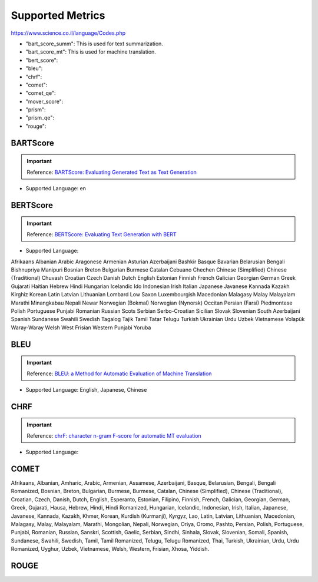 .. _metrics:
Supported Metrics
=====================

https://www.science.co.il/language/Codes.php

* "bart_score_summ": This is used for text summarization.
* "bart_score_mt": This is used for machine translation.
* "bert_score":
* "bleu":
* "chrf":
* "comet":
* "comet_qe":
* "mover_score":
* "prism":
* "prism_qe":
* "rouge":


******************************
BARTScore
******************************
.. important::
    Reference: `BARTScore: Evaluating Generated Text as Text Generation <https://arxiv.org/abs/2106.11520>`__

* Supported Language: en


******************************
BERTScore
******************************
.. important::
    Reference: `BERTScore: Evaluating Text Generation with BERT <https://arxiv.org/abs/1904.09675>`__


* Supported Language:
Afrikaans
Albanian
Arabic
Aragonese
Armenian
Asturian
Azerbaijani
Bashkir
Basque
Bavarian
Belarusian
Bengali
Bishnupriya Manipuri
Bosnian
Breton
Bulgarian
Burmese
Catalan
Cebuano
Chechen
Chinese (Simplified)
Chinese (Traditional)
Chuvash
Croatian
Czech
Danish
Dutch
English
Estonian
Finnish
French
Galician
Georgian
German
Greek
Gujarati
Haitian
Hebrew
Hindi
Hungarian
Icelandic
Ido
Indonesian
Irish
Italian
Japanese
Javanese
Kannada
Kazakh
Kirghiz
Korean
Latin
Latvian
Lithuanian
Lombard
Low Saxon
Luxembourgish
Macedonian
Malagasy
Malay
Malayalam
Marathi
Minangkabau
Nepali
Newar
Norwegian (Bokmal)
Norwegian (Nynorsk)
Occitan
Persian (Farsi)
Piedmontese
Polish
Portuguese
Punjabi
Romanian
Russian
Scots
Serbian
Serbo-Croatian
Sicilian
Slovak
Slovenian
South Azerbaijani
Spanish
Sundanese
Swahili
Swedish
Tagalog
Tajik
Tamil
Tatar
Telugu
Turkish
Ukrainian
Urdu
Uzbek
Vietnamese
Volapük
Waray-Waray
Welsh
West Frisian
Western Punjabi
Yoruba

******************************
BLEU
******************************
.. important::
    Reference: `BLEU: a Method for Automatic Evaluation of Machine Translation <https://aclanthology.org/P02-1040.pdf>`__

* Supported Language: English, Japanese, Chinese


******************************
CHRF
******************************
.. important::
    Reference: `chrF: character n-gram F-score for automatic MT evaluation <https://aclanthology.org/W15-3049/>`__

* Supported Language:

******************************
COMET
******************************

Afrikaans, Albanian, Amharic, Arabic, Armenian, Assamese, Azerbaijani, Basque, Belarusian, Bengali, Bengali Romanized, Bosnian, Breton, Bulgarian, Burmese, Burmese, Catalan, Chinese (Simplified), Chinese (Traditional), Croatian, Czech, Danish, Dutch, English, Esperanto, Estonian, Filipino, Finnish, French, Galician, Georgian, German, Greek, Gujarati, Hausa, Hebrew, Hindi, Hindi Romanized, Hungarian, Icelandic, Indonesian, Irish, Italian, Japanese, Javanese, Kannada, Kazakh, Khmer, Korean, Kurdish (Kurmanji), Kyrgyz, Lao, Latin, Latvian, Lithuanian, Macedonian, Malagasy, Malay, Malayalam, Marathi, Mongolian, Nepali, Norwegian, Oriya, Oromo, Pashto, Persian, Polish, Portuguese, Punjabi, Romanian, Russian, Sanskri, Scottish, Gaelic, Serbian, Sindhi, Sinhala, Slovak, Slovenian, Somali, Spanish, Sundanese, Swahili, Swedish, Tamil, Tamil Romanized, Telugu, Telugu Romanized, Thai, Turkish, Ukrainian, Urdu, Urdu Romanized, Uyghur, Uzbek, Vietnamese, Welsh, Western, Frisian, Xhosa, Yiddish.

******************************
ROUGE
******************************